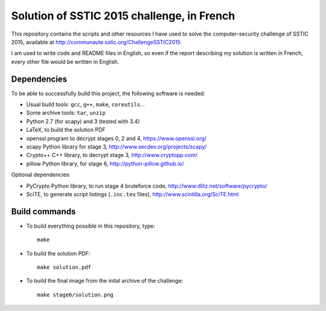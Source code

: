 Solution of SSTIC 2015 challenge, in French
===========================================

This repository contains the scripts and other resources I have used to solve
the computer-security challenge of SSTIC 2015, available at
http://communaute.sstic.org/ChallengeSSTIC2015

I am used to write code and README files in English, so even if the report
describing my solution is written in French, every other file would be written
in English.


Dependencies
------------

To be able to successfully build this project, the following software is needed:

* Usual build tools: ``gcc``, ``g++``, ``make``, ``coreutils``...
* Some archive tools: ``tar``, ``unzip``
* Python 2.7 (for scapy) and 3 (tested with 3.4)
* LaTeX, to build the solution PDF
* openssl program to decrypt stages 0, 2 and 4, https://www.openssl.org/
* scapy Python library for stage 3, http://www.secdev.org/projects/scapy/
* Crypto++ C++ library, to decrypt stage 3, http://www.cryptopp.com/
* pillow Python library, for stage 6, http://python-pillow.github.io/

Optional dependencies:

* PyCrypto Python library, to run stage 4 bruteforce code,
  http://www.dlitz.net/software/pycrypto/
* SciTE, to generate script listings (``.inc.tex`` files),
  http://www.scintilla.org/SciTE.html


Build commands
--------------

* To build everything possible in this repository, type::

    make

* To build the solution PDF::

    make solution.pdf

* To build the final image from the inital archive of the challenge::

    make stage6/solution.png
